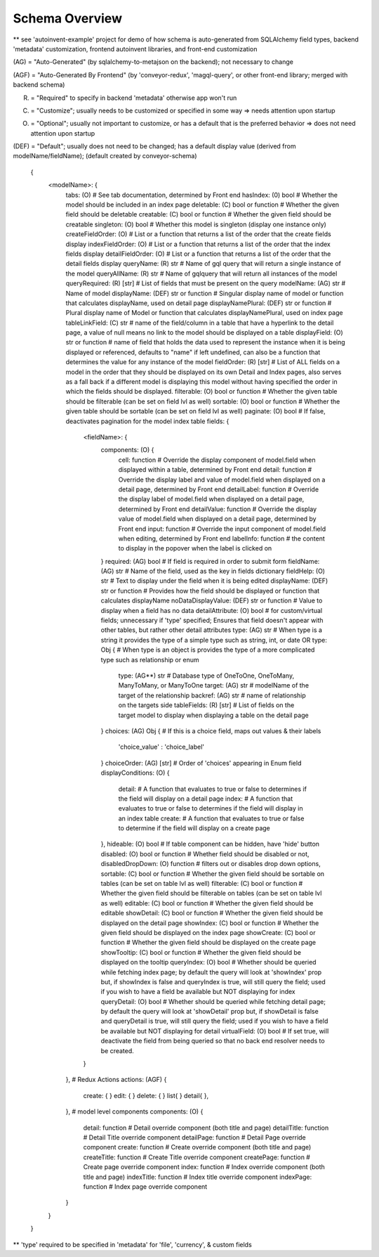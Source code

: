 .. _tutorial/schema:

Schema Overview
---------------

** see 'autoinvent-example' project for demo of how schema is auto-generated from SQLAlchemy field types, backend 'metadata' customization, frontend autoinvent libraries, and front-end customization

(AG) = "Auto-Generated" (by sqlalchemy-to-metajson on the backend); not necessary to change

(AGF) = "Auto-Generated By Frontend" (by 'conveyor-redux', 'magql-query', or other front-end library; merged with backend schema)

(R) = "Required" to specify in backend 'metadata' otherwise app won't run

(C) = "Customize"; usually needs to be customized or specified in some way => needs attention upon startup

(O) = "Optional"; usually not important to customize, or has a default that is the preferred behavior => does not need attention upon startup

(DEF) = "Default"; usually does not need to be changed; has a default display value (derived from modelName/fieldName); (default created by conveyor-schema)

  .. code-block:: JSON

  {
    <modelName>: {
      tabs: (O) # See tab documentation, determined by Front end
      hasIndex: (0) bool # Whether the model should be included in an index page
      deletable: (C) bool or function # Whether the given field should be deletable
      creatable: (C) bool or function # Whether the given field should be creatable
      singleton: (O) bool # Whether this model is singleton (display one instance only)
      createFieldOrder: (O) # List or a function that returns a list of the order that the create fields display
      indexFieldOrder: (O) # List or a function that returns a list of the order that the index fields display
      detailFieldOrder: (O) # List or a function that returns a list of the order that the detail fields display
      queryName: (R) str # Name of gql query that will return a single instance of the model
      queryAllName: (R) str # Name of gqlquery that will return all instances of the model
      queryRequired: (R) [str] # List of fields that must be present on the query
      modelName: (AG) str # Name of model
      displayName: (DEF) str or function # Singular display name of model or function that calculates displayName, used on detail page
      displayNamePlural: (DEF) str or function # Plural display name of Model or function that calculates displayNamePlural, used on index page
      tableLinkField: (C) str # name of the field/column in a table that have a hyperlink to the detail page, a value of null means no link to the model should be displayed on a table
      displayField: (O) str or function # name of field that holds the data used to represent the instance when it is being displayed or referenced, defaults to "name" if left undefined, can also be a function that determines the value for any instance of the model
      fieldOrder: (R) [str] # List of ALL fields on a model in the order that they should be displayed on its own Detail and Index pages, also serves as a fall back if a different model is displaying this model without having specified the order in which the fields should be displayed.
      filterable: (O) bool or function # Whether the given table should be filterable (can be set on field lvl as well)
      sortable: (O) bool or function # Whether the given table should be sortable (can be set on field lvl as well)
      paginate: (O) bool # If false, deactivates pagination for the model index table
      fields: {
        <fieldName>: {
          components: (O) {
            cell: function # Override the display component of model.field when displayed within a table, determined by Front end
            detail: function # Override the display label and value of model.field when displayed on a detail page, determined by Front end
            detailLabel: function # Override the display label of model.field when displayed on a detail page, determined by Front end
            detailValue: function # Override the display value of model.field when displayed on a detail page, determined by Front end
            input: function # Override the input component of model.field when editing, determined by Front end
            labelInfo: function # the content to display in the popover when the label is clicked on
          }
          required: (AG) bool # If field is required in order to submit form
          fieldName: (AG) str # Name of the field, used as the key in fields dictionary
          fieldHelp: (O) str # Text to display under the field when it is being edited
          displayName: (DEF) str or function # Provides how the field should be displayed or function that calculates displayName
          noDataDisplayValue: (DEF) str or function # Value to display when a field has no data
          detailAttribute: (O) bool # for custom/virtual fields; unnecessary if 'type' specified; Ensures that field doesn't appear with other tables, but rather other detail attributes
          type: (AG) str # When type is a string it provides the type of a simple type such as string, int, or date
          OR
          type: Obj { # When type is an object is provides the type of a more complicated type such as relationship or enum
            type: (AG**) str # Database type of OneToOne, OneToMany, ManyToMany, or ManyToOne
            target: (AG) str # modelName of the target of the relationship
            backref: (AG) str # name of relationship on the targets side
            tableFields: (R) [str] # List of fields on the target model to display when displaying a table on the detail page
          }
          choices: (AG) Obj { # If this is a choice field, maps out values & their labels
              'choice_value' : 'choice_label'
          }
          choiceOrder: (AG) [str] # Order of 'choices' appearing in Enum field
          displayConditions: (O) {
            detail: # A function that evaluates to true or false to determines if the field will display on a detail page
            index: # A function that evaluates to true or false to determines if the field will display in an index table
            create: # A function that evaluates to true or false to determine if the field will display on a create page
          },
          hideable: (O) bool # If table component can be hidden, have 'hide' button
          disabled: (O) bool or function # Whether field should be disabled or not,
          disabledDropDown: (O) function # filters out or disables drop down options,
          sortable: (C) bool or function # Whether the given field should be sortable on tables (can be set on table lvl as well)
          filterable: (C) bool or function # Whether the given field should be filterable on tables (can be set on table lvl as well)
          editable: (C) bool or function # Whether the given field should be editable
          showDetail: (C) bool or function # Whether the given field should be displayed on the detail page
          showIndex: (C) bool or function # Whether the given field should be displayed on the index page
          showCreate: (C) bool or function # Whether the given field should be displayed on the create page
          showTooltip: (C) bool or function # Whether the given field should be displayed on the tooltip
          queryIndex: (O) bool # Whether should be queried while fetching index page; by default the query will look at 'showIndex' prop but, if showIndex is false and queryIndex is true, will still query the field; used if you wish to have a field be available but NOT displaying for index
          queryDetail: (O) bool # Whether should be queried while fetching detail page; by default the query will look at 'showDetail' prop but, if showDetail is false and queryDetail is true, will still query the field; used if you wish to have a field be available but NOT displaying for detail
          virtualField: (O) bool # If set true, will deactivate the field from being queried so that no back end resolver needs to be created.
        }
      },
      # Redux Actions
      actions: (AGF) {
        create: {
        }
        edit: {
        }
        delete: {
        }
        list{
        }
        detail{
        },
      },
      # model level components
      components: (O) {
        detail: function # Detail override component (both title and page)
        detailTitle: function # Detail Title override component
        detailPage: function # Detail Page override component
        create: function # Create override component (both title and page)
        createTitle: function # Create Title override component
        createPage: function # Create page override component
        index: function # Index override component (both title and page)
        indexTitle: function # Index title override component
        indexPage: function # Index page override component
      }
    }
  }


** 'type' required to be specified in 'metadata' for 'file', 'currency', & custom fields

